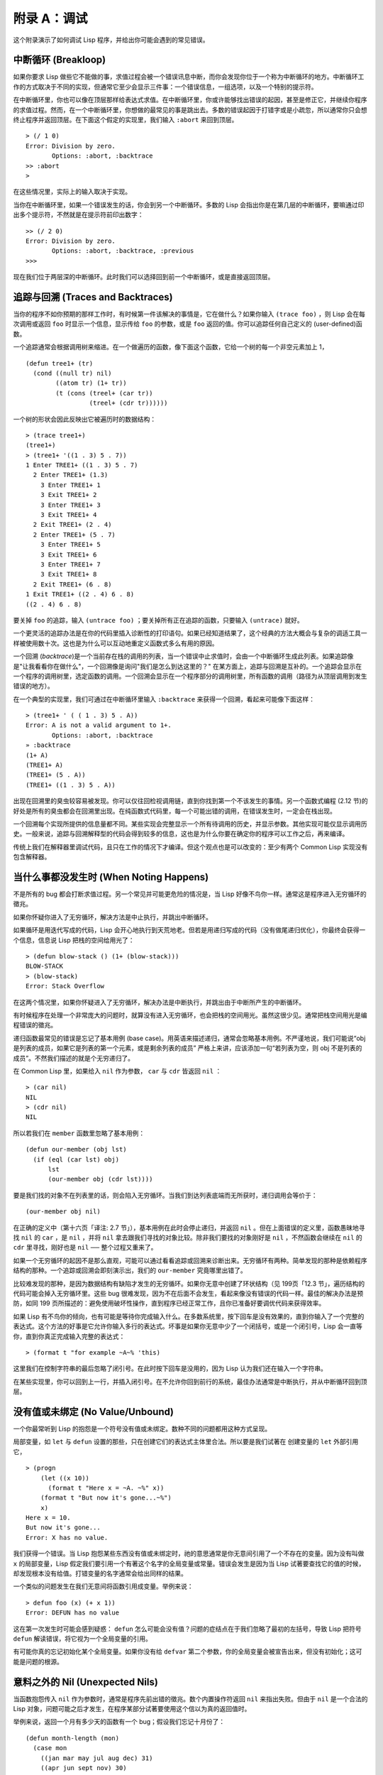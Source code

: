 .. highlight:: cl

附录 A：调试
***************************************************

这个附录演示了如何调试 Lisp 程序，并给出你可能会遇到的常见错误。

中断循环 (Breakloop)
=======================

如果你要求 Lisp 做些它不能做的事，求值过程会被一个错误讯息中断，而你会发现你位于一个称为中断循环的地方。中断循环工作的方式取决于不同的实现，但通常它至少会显示三件事：一个错误信息，一组选项，以及一个特别的提示符。

在中断循环里，你也可以像在顶层那样给表达式求值。在中断循环里，你或许能够找出错误的起因，甚至是修正它，并继续你程序的求值过程。然而，在一个中断循环里，你想做的最常见的事是跳出去。多数的错误起因于打错字或是小疏忽，所以通常你只会想终止程序并返回顶层。在下面这个假定的实现里，我们输入 ``:abort`` 来回到顶层。

::

  > (/ 1 0)
  Error: Division by zero.
         Options: :abort, :backtrace
  >> :abort
  >

在这些情况里，实际上的输入取决于实现。

当你在中断循环里，如果一个错误发生的话，你会到另一个中断循环。多数的 Lisp 会指出你是在第几层的中断循环，要嘛通过印出多个提示符，不然就是在提示符前印出数字：

::

  >> (/ 2 0)
  Error: Division by zero.
         Options: :abort, :backtrace, :previous
  >>>

现在我们位于两层深的中断循环。此时我们可以选择回到前一个中断循环，或是直接返回顶层。

追踪与回溯 (Traces and Backtraces)
=============================================

当你的程序不如你预期的那样工作时，有时候第一件该解决的事情是，它在做什么？如果你输入 ``(trace foo)`` ，则 Lisp 会在每次调用或返回 ``foo`` 时显示一个信息，显示传给 ``foo`` 的参数，或是 ``foo`` 返回的值。你可以追踪任何自己定义的 (user-defined)函数。

一个追踪通常会根据调用树来缩进。在一个做遍历的函数，像下面这个函数，它给一个树的每一个非空元素加上 1，

::

  (defun tree1+ (tr)
    (cond ((null tr) nil)
          ((atom tr) (1+ tr))
          (t (cons (treel+ (car tr))
                   (treel+ (cdr tr))))))

一个树的形状会因此反映出它被遍历时的数据结构：

::

  > (trace tree1+)
  (tree1+)
  > (tree1+ '((1 . 3) 5 . 7))
  1 Enter TREE1+ ((1 . 3) 5 . 7)
    2 Enter TREE1+ (1.3)
      3 Enter TREE1+ 1
      3 Exit TREE1+ 2
      3 Enter TREE1+ 3
      3 Exit TREE1+ 4
    2 Exit TREE1+ (2 . 4)
    2 Enter TREE1+ (5 . 7)
      3 Enter TREE1+ 5
      3 Exit TREE1+ 6
      3 Enter TREE1+ 7
      3 Exit TREE1+ 8
    2 Exit TREE1+ (6 . 8)
  1 Exit TREE1+ ((2 . 4) 6 . 8)
  ((2 . 4) 6 . 8)

要关掉 ``foo`` 的追踪，输入 ``(untrace foo)`` ；要关掉所有正在追踪的函数，只要输入 ``(untrace)`` 就好。

一个更灵活的追踪办法是在你的代码里插入诊断性的打印语句。如果已经知道结果了，这个经典的方法大概会与复杂的调适工具一样被使用数十次。这也是为什么可以互动地重定义函数式多么有用的原因。

一个回溯 (\ *backtrace*\ )是一个当前存在栈的调用的列表，当一个错误中止求值时，会由一个中断循环生成此列表。如果追踪像是"让我看看你在做什么"，一个回溯像是询问"我们是怎么到达这里的？" 在某方面上，追踪与回溯是互补的。一个追踪会显示在一个程序的调用树里，选定函数的调用。一个回溯会显示在一个程序部分的调用树里，所有函数的调用（路径为从顶层调用到发生错误的地方）。

在一个典型的实现里，我们可通过在中断循环里输入 ``:backtrace`` 来获得一个回溯，看起来可能像下面这样：

::

  > (tree1+ ' ( ( 1 . 3) 5 . A))
  Error: A is not a valid argument to 1+.
         Options: :abort, :backtrace
  » :backtrace
  (1+ A)
  (TREE1+ A)
  (TREE1+ (5 . A))
  (TREE1+ ((1 . 3) 5 . A))

出现在回溯里的臭虫较容易被发现。你可以仅往回检视调用链，直到你找到第一个不该发生的事情。另一个函数式编程 (2.12 节)的好处是所有的臭虫都会在回溯里出现。在纯函数式代码里，每一个可能出错的调用，在错误发生时，一定会在栈出现。

一个回溯每个实现所提供的信息量都不同。某些实现会完整显示一个所有待调用的历史，并显示参数。其他实现可能仅显示调用历史。一般来说，追踪与回溯解释型的代码会得到较多的信息，这也是为什么你要在确定你的程序可以工作之后，再来编译。

传统上我们在解释器里调试代码，且只在工作的情况下才编译。但这个观点也是可以改变的：至少有两个 Common Lisp 实现没有包含解释器。

当什么事都没发生时 (When Noting Happens)
==================================================

不是所有的 bug 都会打断求值过程。另一个常见并可能更危险的情况是，当 Lisp 好像不鸟你一样。通常这是程序进入无穷循环的徵兆。

如果你怀疑你进入了无穷循环，解决方法是中止执行，并跳出中断循环。

如果循环是用迭代写成的代码，Lisp 会开心地执行到天荒地老。但若是用递归写成的代码（没有做尾递归优化），你最终会获得一个信息，信息说 Lisp 把栈的空间给用光了：

::

  > (defun blow-stack () (1+ (blow-stack)))
  BLOW-STACK
  > (blow-stack)
  Error: Stack Overflow

在这两个情况里，如果你怀疑进入了无穷循环，解决办法是中断执行，并跳出由于中断所产生的中断循环。

有时候程序在处理一个非常庞大的问题时，就算没有进入无穷循环，也会把栈的空间用光。虽然这很少见。通常把栈空间用光是编程错误的徵兆。

递归函数最常见的错误是忘记了基本用例 (base case)。用英语来描述递归，通常会忽略基本用例。不严谨地说，我们可能说“obj 是列表的成员，如果它是列表的第一个元素，或是剩余列表的成员” 严格上来讲，应该添加一句“若列表为空，则 obj 不是列表的成员”。不然我们描述的就是个无穷递归了。

在 Common Lisp 里，如果给入 ``nil`` 作为参数， ``car`` 与 ``cdr`` 皆返回 ``nil`` ：

::

  > (car nil)
  NIL
  > (cdr nil)
  NIL

所以若我们在 ``member`` 函数里忽略了基本用例：

::

  (defun our-member (obj lst)
    (if (eql (car lst) obj)
        lst
        (our-member obj (cdr lst))))

要是我们找的对象不在列表里的话，则会陷入无穷循环。当我们到达列表底端而无所获时，递归调用会等价于：

::

  (our-member obj nil)

在正确的定义中（第十六页「译注: 2.7 节」），基本用例在此时会停止递归，并返回 ``nil`` 。但在上面错误的定义里，函数愚昧地寻找 ``nil`` 的 ``car`` ，是 ``nil`` ，并将 ``nil`` 拿去跟我们寻找的对象比较。除非我们要找的对象刚好是 ``nil`` ，不然函数会继续在 ``nil`` 的 ``cdr`` 里寻找，刚好也是 ``nil`` ── 整个过程又重来了。

如果一个无穷循环的起因不是那么直观，可能可以通过看看追踪或回溯来诊断出来。无穷循环有两种。简单发现的那种是依赖程序结构的那种。一个追踪或回溯会即刻演示出，我们的 ``our-member`` 究竟哪里出错了。

比较难发现的那种，是因为数据结构有缺陷才发生的无穷循环。如果你无意中创建了环状结构（见 199页「12.3 节」，遍历结构的代码可能会掉入无穷循环里。这些 bug 很难发现，因为不在后面不会发生，看起来像没有错误的代码一样。最佳的解决办法是预防，如同 199 页所描述的：避免使用破坏性操作，直到程序已经正常工作，且你已准备好要调优代码来获得效率。

如果 Lisp 有不鸟你的倾向，也有可能是等待你完成输入什么。在多数系统里，按下回车是没有效果的，直到你输入了一个完整的表达式。这个方法的好事是它允许你输入多行的表达式。坏事是如果你无意中少了一个闭括号，或是一个闭引号，Lisp 会一直等你，直到你真正完成输入完整的表达式：

::

  > (format t "for example ~A~% 'this)

这里我们在控制字符串的最后忽略了闭引号。在此时按下回车是没用的，因为 Lisp 认为我们还在输入一个字符串。

在某些实现里，你可以回到上一行，并插入闭引号。在不允许你回到前行的系统，最佳办法通常是中断执行，并从中断循环回到顶层。

没有值或未绑定 (No Value/Unbound)
====================================

一个你最常听到 Lisp 的抱怨是一个符号没有值或未绑定。数种不同的问题都用这种方式呈现。

局部变量，如 ``let`` 与 ``defun`` 设置的那些，只在创建它们的表达式主体里合法。所以要是我们试著在 创建变量的 ``let`` 外部引用它，

::

  > (progn
      (let ((x 10))
        (format t "Here x = ~A. ~%" x))
      (format t "But now it's gone...~%")
      x)
  Here x = 10.
  But now it's gone...
  Error: X has no value.

我们获得一个错误。当 Lisp 抱怨某些东西没有值或未绑定时，祂的意思通常是你无意间引用了一个不存在的变量。因为没有叫做 ``x`` 的局部变量，Lisp 假定我们要引用一个有著这个名字的全局变量或常量。错误会发生是因为当 Lisp 试著要查找它的值的时候，却发现根本没有给值。打错变量的名字通常会给出同样的结果。

一个类似的问题发生在我们无意间将函数引用成变量。举例来说：

::

  > defun foo (x) (+ x 1))
  Error: DEFUN has no value

这在第一次发生时可能会感到疑惑： ``defun`` 怎么可能会没有值？问题的症结点在于我们忽略了最初的左括号，导致 Lisp 把符号 ``defun`` 解读错误，将它视为一个全局变量的引用。

有可能你真的忘记初始化某个全局变量。如果你没有给 ``defvar`` 第二个参数，你的全局变量会被宣告出来，但没有初始化；这可能是问题的根源。

意料之外的 Nil (Unexpected Nils)
==========================================

当函数抱怨传入 ``nil`` 作为参数时，通常是程序先前出错的徵兆。数个内置操作符返回 ``nil`` 来指出失败。但由于 ``nil`` 是一个合法的 Lisp 对象，问题可能之后才发生，在程序某部分试著要使用这个信以为真的返回值时。

举例来说，返回一个月有多少天的函数有一个 bug；假设我们忘记十月份了：

::

  (defun month-length (mon)
    (case mon
      ((jan mar may jul aug dec) 31)
      ((apr jun sept nov) 30)
      (feb (if (leap-year) 29 28))))

如果有另一个函数，企图想计算出一个月当中有几个礼拜，

::

  (defun month-weeks (mon) (/ (month-length mon) 7.0))

则会发生下面的情形：

::

  > (month-weeks 'oct)
  Error: NIL is not a valud argument to /.

问题发生的原因是因为 ``month-length`` 在 ``case`` 找不到匹配 。当这个情形发生时， ``case`` 返回 ``nil`` 。然后 ``month-weeks`` ，认为获得了一个数字，将值传给 ``/`` ，``/`` 就抱怨了。

在这里最起码 bug 与 bug 的临床表现是挨著发生的。这样的 bug 在它们相距很远时很难找到。要避免这个可能性，某些 Lisp 方言让跑完 ``case`` 或 ``cond`` 又没匹配的情形，产生一个错误。在 Common Lisp 里，在这种情况里可以做的是使用 ``ecase`` ，如 14.6 节所描述的。

重新命名 (Renaming)
=======================================

在某些场合里（但不是全部场合），有一种特别狡猾的 bug ，起因于重新命名函数或变量，。举例来说，假设我们定义下列（低效的）
函数来找出双重嵌套列表的深度：

::

  (defun depth (x)
    (if (atom x)
        1
        (1+ (apply #'max (mapcar #'depth x)))))

测试函数时，我们发现它给我们错误的答案（应该是 1）：

::

  > (depth '((a)))
  3

起初的 ``1`` 应该是 ``0`` 才对。如果我们修好这个错误，并给这个函数一个较不模糊的名称：

::

  (defun nesting-depth (x)
    (if (atom x)
        0
        (1+ (apply #'max (mapcar #'depth x)))))

当我们再测试上面的例子，它返回同样的结果：

::

  > (nesting-depth '((a)))
  3

我们不是修好这个函数了吗？没错，但答案不是来自我们修好的代码。我们忘记也改掉递归调用中的名称。在递归用例里，我们的新函数仍调用先前的 ``depth`` ，这当然是不对的。

作为选择性参数的关键字 (Keywords as Optional Parameters)
==================================================================

若函数同时接受关键字与选择性参数，这通常是个错误，无心地提供了关键字作为选择性参数。举例来说，函数 ``read-from-string`` 有著下列的参数列表：

::

  (read-from-string string &optional eof-error eof-value
                           &key start end preserve-whitespace)

这样一个函数你需要依序提供值，给所有的选择性参数，再来才是关键字参数。如果你忘记了选择性参数，看看下面这个例子，

::

  > (read-from-string "abcd" :start 2)
  ABCD
  4

则 ``:start`` 与 ``2`` 会成为前两个选择性参数的值。若我们想要 ``read`` 从第二个字符开始读取，我们应该这么说：

::

  > (read-from-string "abcd" nil nil :start 2)
  CD
  4

错误声明 (Misdeclarations)
=============================================

第十三章解释了如何给变量及数据结构做类型声明。通过给变量做类型声明，你保证变量只会包含某种类型的值。当产生代码时，Lisp 编译器会依赖这个假定。举例来说，这个函数的两个参数都声明为 ``double-floats`` ，

::

  (defun df* (a b)
    (declare (double-float a b))
    (* a b))

因此编译器在产生代码时，被授权直接将浮点乘法直接硬连接 (hard-wire)到代码里。

如果调用 ``df*`` 的参数不是声明的类型时，可能会捕捉一个错误，或单纯地返回垃圾。在某个实现里，如果我们传入两个定长数，我们获得一个硬体中断：

::

  > (df* 2 3)
  Error: Interrupt.

如果获得这样严重的错误，通常是由于数值不是先前声明的类型。

警告 (Warnings)
=========================================

有些时候 Lisp 会抱怨一下，但不会中断求值过程。许多这样的警告是错误的警钟。一种最常见的可能是由编译器所产生的，关于未宣告或未使用的变量。举例来说，在 66 页「译注: 6.4 节」， ``map-int`` 的第二个调用，有一个 ``x`` 变量没有使用到。如果想要编译器在每次编译程序时，停止通知你这些事，使用一个忽略声明：

::

  (map-int #'(lambda (x)
               (declare (ignore x))
               (random 100))
           10)
